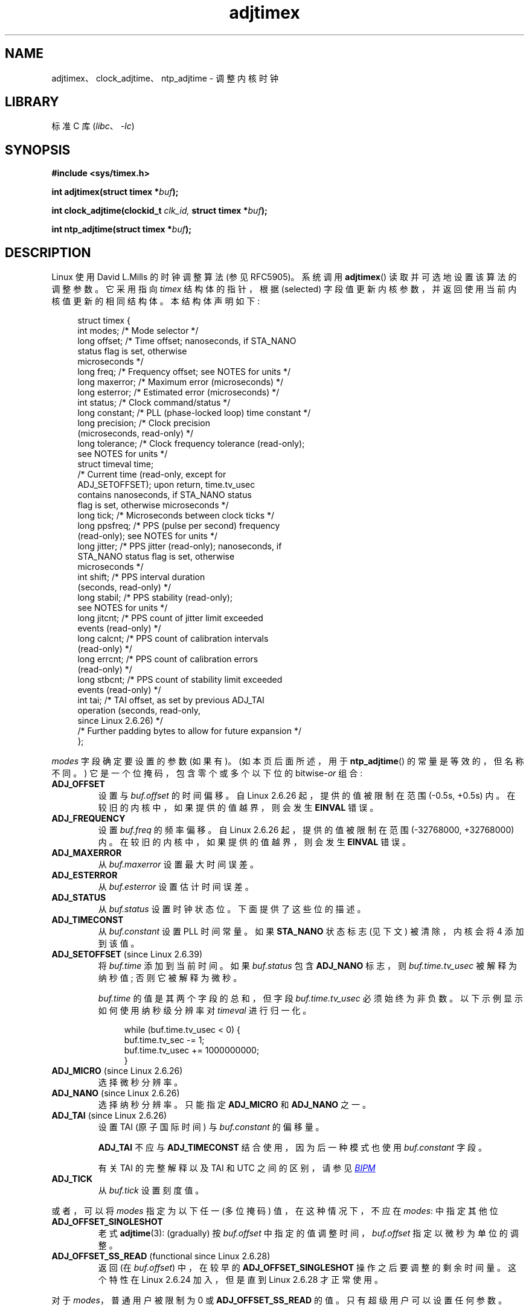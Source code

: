 .\" -*- coding: UTF-8 -*-
'\" t
.\" Copyright (c) 1995 Michael Chastain (mec@shell.portal.com), 15 April 1995.
.\" and Copyright (C) 2014, 2016 Michael Kerrisk <mtk.manpages@gmail.com>
.\"
.\" SPDX-License-Identifier: GPL-2.0-or-later
.\"
.\" Modified 1997-01-31 by Eric S. Raymond <esr@thyrsus.com>
.\" Modified 1997-07-30 by Paul Slootman <paul@wurtel.demon.nl>
.\" Modified 2004-05-27 by Michael Kerrisk <mtk.manpages@gmail.com>
.\"
.\"*******************************************************************
.\"
.\" This file was generated with po4a. Translate the source file.
.\"
.\"*******************************************************************
.TH adjtimex 2 2023\-02\-10 "Linux man\-pages 6.03" 
.SH NAME
adjtimex、clock_adjtime、ntp_adjtime \- 调整内核时钟
.SH LIBRARY
标准 C 库 (\fIlibc\fP、\fI\-lc\fP)
.SH SYNOPSIS
.nf
\fB#include <sys/timex.h>\fP
.PP
\fBint adjtimex(struct timex *\fP\fIbuf\fP\fB);\fP
.PP
\fBint clock_adjtime(clockid_t \fP\fIclk_id,\fP\fB struct timex *\fP\fIbuf\fP\fB);\fP
.PP
\fBint ntp_adjtime(struct timex *\fP\fIbuf\fP\fB);\fP
.fi
.SH DESCRIPTION
Linux 使用 David L.\&Mills 的时钟调整算法 (参见 RFC\5905)。 系统调用 \fBadjtimex\fP()
读取并可选地设置该算法的调整参数。 它采用指向 \fItimex\fP 结构体的指针，根据 (selected)
字段值更新内核参数，并返回使用当前内核值更新的相同结构体。 本结构体声明如下:
.PP
.in +4n
.EX
struct timex {
    int  modes;      /* Mode selector */
    long offset;     /* Time offset; nanoseconds, if STA_NANO
                        status flag is set, otherwise
                        microseconds */ 
    long freq;       /* Frequency offset; see NOTES for units */  
    long maxerror;   /* Maximum error (microseconds) */
    long esterror;   /* Estimated error (microseconds) */
    int  status;     /* Clock command/status */
    long constant;   /* PLL (phase\-locked loop) time constant */
    long precision;  /* Clock precision
                        (microseconds, read\-only) */
    long tolerance;  /* Clock frequency tolerance (read\-only);
                        see NOTES for units */
    struct timeval time;
                     /* Current time (read\-only, except for
                        ADJ_SETOFFSET); upon return, time.tv_usec
                        contains nanoseconds, if STA_NANO status
                        flag is set, otherwise microseconds */
    long tick;       /* Microseconds between clock ticks */
    long ppsfreq;    /* PPS (pulse per second) frequency
                        (read\-only); see NOTES for units */
    long jitter;     /* PPS jitter (read\-only); nanoseconds, if
                        STA_NANO status flag is set, otherwise
                        microseconds */
    int  shift;      /* PPS interval duration
                        (seconds, read\-only) */
    long stabil;     /* PPS stability (read\-only);
                        see NOTES for units */
    long jitcnt;     /* PPS count of jitter limit exceeded
                        events (read\-only) */ 
    long calcnt;     /* PPS count of calibration intervals
                        (read\-only) */
    long errcnt;     /* PPS count of calibration errors
                        (read\-only) */
    long stbcnt;     /* PPS count of stability limit exceeded
                        events (read\-only) */
    int tai;         /* TAI offset, as set by previous ADJ_TAI
                        operation (seconds, read\-only,
                        since Linux 2.6.26) */
    /* Further padding bytes to allow for future expansion */
};
.EE
.in
.PP
\fImodes\fP 字段确定要设置的参数 (如果有)。 (如本页后面所述，用于 \fBntp_adjtime\fP() 的常量是等效的，但名称不同。)
它是一个位掩码，包含零个或多个以下位的 bitwise\-\fIor\fP 组合:
.TP 
\fBADJ_OFFSET\fP
.\" commit 074b3b87941c99bc0ce35385b5817924b1ed0c23
设置与 \fIbuf.offset\fP 的时间偏移。 自 Linux 2.6.26 起，提供的值被限制在范围 (\-0.5s, +0.5s) 内。
在较旧的内核中，如果提供的值越界，则会发生 \fBEINVAL\fP 错误。
.TP 
\fBADJ_FREQUENCY\fP
.\" commit 074b3b87941c99bc0ce35385b5817924b1ed0c23
设置 \fIbuf.freq\fP 的频率偏移。 自 Linux 2.6.26 起，提供的值被限制在范围 (\-32768000, +32768000) 内。
在较旧的内核中，如果提供的值越界，则会发生 \fBEINVAL\fP 错误。
.TP 
\fBADJ_MAXERROR\fP
从 \fIbuf.maxerror\fP 设置最大时间误差。
.TP 
\fBADJ_ESTERROR\fP
从 \fIbuf.esterror\fP 设置估计时间误差。
.TP 
\fBADJ_STATUS\fP
从 \fIbuf.status\fP 设置时钟状态位。 下面提供了这些位的描述。
.TP 
\fBADJ_TIMECONST\fP
从 \fIbuf.constant\fP 设置 PLL 时间常量。 如果 \fBSTA_NANO\fP 状态标志 (见下文) 被清除，内核会将 4 添加到该值。
.TP 
\fBADJ_SETOFFSET\fP (since Linux 2.6.39)
.\" commit 094aa1881fdc1b8889b442eb3511b31f3ec2b762
.\" Author: Richard Cochran <richardcochran@gmail.com>
将 \fIbuf.time\fP 添加到当前时间。 如果 \fIbuf.status\fP 包含 \fBADJ_NANO\fP 标志，则
\fIbuf.time.tv_usec\fP 被解释为纳秒值; 否则它被解释为微秒。
.IP
\fIbuf.time\fP 的值是其两个字段的总和，但字段 \fIbuf.time.tv_usec\fP 必须始终为非负数。 以下示例显示如何使用纳秒级分辨率对
\fItimeval\fP 进行归一化。
.IP
.in +4n
.EX
while (buf.time.tv_usec < 0) {
    buf.time.tv_sec  \-= 1;
    buf.time.tv_usec += 1000000000;
}
.EE
.in
.TP 
\fBADJ_MICRO\fP (since Linux 2.6.26)
.\" commit eea83d896e318bda54be2d2770d2c5d6668d11db
.\" Author: Roman Zippel <zippel@linux-m68k.org>
选择微秒分辨率。
.TP 
\fBADJ_NANO\fP (since Linux 2.6.26)
.\" commit eea83d896e318bda54be2d2770d2c5d6668d11db
.\" Author: Roman Zippel <zippel@linux-m68k.org>
选择纳秒分辨率。 只能指定 \fBADJ_MICRO\fP 和 \fBADJ_NANO\fP 之一。
.TP 
\fBADJ_TAI\fP (since Linux 2.6.26)
.\" commit 153b5d054ac2d98ea0d86504884326b6777f683d
设置 TAI (原子国际时间) 与 \fIbuf.constant\fP 的偏移量。
.IP
\fBADJ_TAI\fP 不应与 \fBADJ_TIMECONST\fP 结合使用，因为后一种模式也使用 \fIbuf.constant\fP 字段。
.IP
有关 TAI 的完整解释以及 TAI 和 UTC 之间的区别，请参见
.UR http://www.bipm.org/en/bipm/tai/tai.html
\fIBIPM\fP
.UE
.TP 
\fBADJ_TICK\fP
从 \fIbuf.tick\fP 设置刻度值。
.PP
.\" In general, the other bits are ignored, but ADJ_OFFSET_SINGLESHOT 0x8001
.\" ORed with ADJ_NANO (0x2000) gives 0xa0001 == ADJ_OFFSET_SS_READ!!
或者，可以将 \fImodes\fP 指定为以下任一 (多位掩码) 值，在这种情况下，不应在 \fImodes\fP: 中指定其他位
.TP 
\fBADJ_OFFSET_SINGLESHOT\fP
.\" In user space, ADJ_OFFSET_SINGLESHOT is 0x8001
.\" In kernel space it is 0x0001, and must be ANDed with ADJ_ADJTIME (0x8000)
老式 \fBadjtime\fP(3): (gradually) 按 \fIbuf.offset\fP 中指定的值调整时间，\fIbuf.offset\fP
指定以微秒为单位的调整。
.TP 
\fBADJ_OFFSET_SS_READ\fP (functional since Linux 2.6.28)
.\" In user space, ADJ_OFFSET_SS_READ is 0xa001
.\" In kernel space there is ADJ_OFFSET_READONLY (0x2000) anded with
.\" ADJ_ADJTIME (0x8000) and ADJ_OFFSET_SINGLESHOT (0x0001) to give 0xa001)
.\" commit 52bfb36050c8529d9031d2c2513b281a360922ec
.\" commit 916c7a855174e3b53d182b97a26b2e27a29726a1
返回 (在 \fIbuf.offset\fP) 中，在较早的 \fBADJ_OFFSET_SINGLESHOT\fP 操作之后要调整的剩余时间量。 这个特性在
Linux 2.6.24 加入，但是直到 Linux 2.6.28 才正常使用。
.PP
对于 \fImodes\fP，普通用户被限制为 0 或 \fBADJ_OFFSET_SS_READ\fP 的值。 只有超级用户可以设置任何参数。
.PP
\fIbuf.status\fP 字段是一个位掩码，用于设置或者检索与 NTP 实现相关联的状态位。 掩码中的某些位既可读又可设置，而其他位是只读的。
.TP 
\fBSTA_PLL\fP (read\-write)
通过 \fBADJ_OFFSET\fP 启用锁相环 (PLL) 更新。
.TP 
\fBSTA_PPSFREQ\fP (read\-write)
启用 PPS (pulse\-per\-second) 频率规则。
.TP 
\fBSTA_PPSTIME\fP (read\-write)
启用 PPS 时间规则。
.TP 
\fBSTA_FLL\fP (read\-write)
选择锁频环 (FLL) 模式。
.TP 
\fBSTA_INS\fP (read\-write)
.\" John Stultz;
.\"     Usually this is written as extending the day by one second,
.\"     which is represented as:
.\"        23:59:59
.\"        23:59:60
.\"        00:00:00
.\"
.\"     But since posix cannot represent 23:59:60, we repeat the last second:
.\"        23:59:59 + TIME_INS
.\"        23:59:59 + TIME_OOP
.\"        00:00:00 + TIME_WAIT
.\"
在 UTC 日的最后一秒后插入闰秒，从而将一天的最后一分钟延长一秒。 只要此标志保持设置，闰秒插入每天都会发生。
.TP 
\fBSTA_DEL\fP (read\-write)
.\" John Stultz:
.\"     Similarly the progression here is:
.\"        23:59:57 + TIME_DEL
.\"        23:59:58 + TIME_DEL
.\"        00:00:00 + TIME_WAIT
.\" FIXME Does there need to be a statement that it is nonsensical to set
.\" to set both STA_INS and STA_DEL?
在 UTC 日的最后一秒删除闰秒。 只要此标志保持设置，每天都会发生闰秒删除。
.TP 
\fBSTA_UNSYNC\fP (read\-write)
时钟不同步。
.TP 
\fBSTA_FREQHOLD\fP (read\-write)
.\" Following text from John Stultz:
保持频率。 通常通过 \fBADJ_OFFSET\fP 进行的调整也会导致衰减频率调整。
因此，单个调用可以纠正当前偏移，但随着重复进行同一方向的偏移，小的频率调整将累积起来以修复长期偏差。
.IP
.\" According to the Kernel Application Program Interface document,
.\" STA_FREQHOLD is not used by the NTP version 4 daemon
此标志可防止在校正 \fBADJ_OFFSET\fP 值时进行小频率调整。
.TP 
\fBSTA_PPSSIGNAL\fP (read\-only)
存在有效的 PPS (pulse\-per\-second) 信号。
.TP 
\fBSTA_PPSJITTER\fP (read\-only)
超过 PPS 信号抖动。
.TP 
\fBSTA_PPSWANDER\fP (read\-only)
超出 PPS 信号漂移。
.TP 
\fBSTA_PPSERROR\fP (read\-only)
PPS 信号校准错误。
.TP 
\fBSTA_CLOCKERR\fP (read\-only)
.\" Not set in current kernel (4.5), but checked in a few places
时钟硬件故障。
.TP 
\fBSTA_NANO\fP (read\-only; since Linux 2.6.26)
.\" commit eea83d896e318bda54be2d2770d2c5d6668d11db
.\" Author: Roman Zippel <zippel@linux-m68k.org>
分辨率 (0 = 微秒，1 = 纳秒)。 通过 \fBADJ_NANO\fP 置位，通过 \fBADJ_MICRO\fP 清零。
.TP 
\fBSTA_MODE\fP (since Linux 2.6.26)
.\" commit eea83d896e318bda54be2d2770d2c5d6668d11db
.\" Author: Roman Zippel <zippel@linux-m68k.org>
模式 (0 = 锁相环，1 = 锁频环)。
.TP 
\fBSTA_CLK\fP (read\-only; since Linux 2.6.26)
.\" commit eea83d896e318bda54be2d2770d2c5d6668d11db
.\" Author: Roman Zippel <zippel@linux-m68k.org>
时钟源 (0=A，1=B) ; 目前未使用。
.PP
.\"
尝试设置只读 \fIstatus\fP 位将被忽略。
.SS "clock_adjtime ()"
\fBclock_adjtime\fP() 系统调用 (在 Linux 2.6.39 中添加) 的行为类似于 \fBadjtimex\fP()，但需要一个额外的
\fIclk_id\fP 参数来指定要作用的特定时钟。
.SS "ntp_adjtime ()"
\fBntp_adjtime\fP() 库函数 (在 NTP "Kernel Application Program API"，KAPI 中描述)
是一个更便携的接口，用于执行与 \fBadjtimex\fP() 相同的任务。 除以下几点外，与 \fBadjtimex\fP(): 相同
.IP \[bu] 3
\fImodes\fP 中使用的常量以 "MOD_" 而不是 "ADJ_" 为前缀，并且具有相同的后缀
(因此，\fBMOD_OFFSET\fP、\fBMOD_FREQUENCY\fP 等)，除了以下几点中提到的例外情况。
.IP \[bu]
\fBMOD_CLKA\fP 是 \fBADJ_OFFSET_SINGLESHOT\fP 的同义词。
.IP \[bu]
\fBMOD_CLKB\fP 是 \fBADJ_TICK\fP 的同义词。
.IP \[bu]
The 不是 KAPI 中未描述的 \fBADJ_OFFSET_SS_READ\fP 的同义词。
.SH "RETURN VALUE"
成功时，\fBadjtimex\fP() 和 \fBntp_adjtime\fP() 返回时钟状态; 即，以下值之一:
.TP  12
\fBTIME_OK\fP
时钟同步，没有闰秒调整挂起。
.TP 
\fBTIME_INS\fP
指示将在 UTC 日结束时添加闰秒。
.TP 
\fBTIME_DEL\fP
指示将在 UTC 日结束时删除闰秒。
.TP 
\fBTIME_OOP\fP
正在插入闰秒。
.TP 
\fBTIME_WAIT\fP
已完成闰秒插入或删除。 该值将被返回，直到下一个 \fBADJ_STATUS\fP 操作清除 \fBSTA_INS\fP 和 \fBSTA_DEL\fP 标志。
.TP 
\fBTIME_ERROR\fP
系统时钟未同步到可靠的服务器。 当以下任一条件成立时返回此值:
.RS
.IP \[bu] 3
设置 \fBSTA_UNSYNC\fP 或 \fBSTA_CLOCKERR\fP。
.IP \[bu]
\fBSTA_PPSSIGNAL\fP 清零，\fBSTA_PPSFREQ\fP 或 \fBSTA_PPSTIME\fP 置位。
.IP \[bu]
\fBSTA_PPSTIME\fP 和 \fBSTA_PPSJITTER\fP 都已设置。
.IP \[bu]
\fBSTA_PPSFREQ\fP 已设置，\fBSTA_PPSWANDER\fP 或 \fBSTA_PPSJITTER\fP 已设置。
.RE
.IP
符号名称 \fBTIME_BAD\fP 是 \fBTIME_ERROR\fP 的同义词，用于向后兼容。
.PP
.\" commit 6b43ae8a619d17c4935c3320d2ef9e92bdeed05d changed to asynchronous
.\"  operation, so we can no longer rely on the return code.
请注意，从 Linux 3.4 开始，调用异步运行，返回值通常不会反映调用本身引起的状态变化。
.PP
失败时，这些调用返回 \-1 并设置 \fIerrno\fP 以指示错误。
.SH ERRORS
.TP 
\fBEFAULT\fP
\fIbuf\fP 不指向可写内存。
.TP 
\fBEINVAL\fP (before Linux 2.6.26)
.\" From a quick glance, it appears there was no clamping or range check
.\" for buf.freq before Linux 2.0
试图将 \fIbuf.freq\fP 设置为越界 (\-33554432、+33554432) 的值。
.TP 
\fBEINVAL\fP (before Linux 2.6.26)
试图将 \fIbuf.offset\fP 设置为允许范围之外的值。 在 Linux 2.0 之前，允许的范围是 (\-131072, +131072)。 从
Linux 2.0 开始，允许的范围是 (\-512000, +512000)。
.TP 
\fBEINVAL\fP
试图将 \fIbuf.status\fP 设置为上面列出的值以外的值。
.TP 
\fBEINVAL\fP
由于两个原因之一，赋予 \fBclock_adjtime\fP() 的 \fIclk_id\fP 无效。 System\-V 样式的硬编码正时钟 ID
值越界，或者动态 \fIclk_id\fP 未引用时钟对象的有效实例。 有关动态时钟的讨论，请参见 \fBclock_gettime\fP(2)。
.TP 
\fBEINVAL\fP
试图将 \fIbuf.tick\fP 设置为 900000/\fBHZ\fP 到 1100000/\fBHZ\fP 范围之外的值，其中 \fBHZ\fP 是系统定时器中断频率。
.TP 
\fBENODEV\fP
以动态 \fIclk_id\fP 表示的可热插拔设备 (例如 USB) 在其字符设备打开后消失了。 有关动态时钟的讨论，请参见
\fBclock_gettime\fP(2)。
.TP 
\fBEOPNOTSUPP\fP
给定的 \fIclk_id\fP 不支持调整。
.TP 
\fBEPERM\fP
\fIbuf.modes\fP 既不是 0 也不是 \fBADJ_OFFSET_SS_READ\fP，调用者没有足够的权限。 在 Linux 下，需要
\fBCAP_SYS_TIME\fP 功能。
.SH ATTRIBUTES
有关本节中使用的术语的解释，请参见 \fBattributes\fP(7)。
.TS
allbox;
lbx lb lb
l l l.
Interface	Attribute	Value
T{
\fB\%ntp_adjtime\fP()
T}	Thread safety	MT\-Safe
.TE
.sp 1
.SH STANDARDS
POSIX.1 中没有描述这些接口
.PP
\fBadjtimex\fP() 和 \fBclock_adjtime\fP() 是特定于 Linux 的，不应用于可移植的程序。
.PP
NTP 守护程序的首选 API 是 \fBntp_adjtime\fP()。
.SH NOTES
在结构体 \fItimex\fP 中，\fIfreq\fP、\fIppsfreq\fP 和 \fIstabil\fP 是带有 16 位小数部分的 ppm
(百万分之一)，这意味着其中一个字段中的值为 1 实际上意味着 2\[ha]\-16 ppm，并且 2\[ha] 16=65536 是 1 ppm。
对于两个输入值 (在 \fIfreq\fP) 和输出值的情况下) 都是这种情况。
.PP
\fBSTA_INS\fP 和 \fBSTA_DEL\fP 触发的闰秒处理由内核在定时器上下文中完成。 因此，插入或删除闰秒需要一秒钟的时间。
.SH "SEE ALSO"
\fBclock_gettime\fP(2), \fBclock_settime\fP(2), \fBsettimeofday\fP(2), \fBadjtime\fP(3),
\fBntp_gettime\fP(3), \fBcapabilities\fP(7), \fBtime\fP(7), \fBadjtimex\fP(8),
\fBhwclock\fP(8)
.PP
.ad l
.UR http://www.slac.stanford.edu/comp/unix/\:package/\:rtems/\:src/\:ssrlApps/\:ntpNanoclock/\:api.htm
NTP "Kernel Application Program Interface"
.UE
.PP
.SH [手册页中文版]
.PP
本翻译为免费文档；阅读
.UR https://www.gnu.org/licenses/gpl-3.0.html
GNU 通用公共许可证第 3 版
.UE
或稍后的版权条款。因使用该翻译而造成的任何问题和损失完全由您承担。
.PP
该中文翻译由 wtklbm
.B <wtklbm@gmail.com>
根据个人学习需要制作。
.PP
项目地址:
.UR \fBhttps://github.com/wtklbm/manpages-chinese\fR
.ME 。
